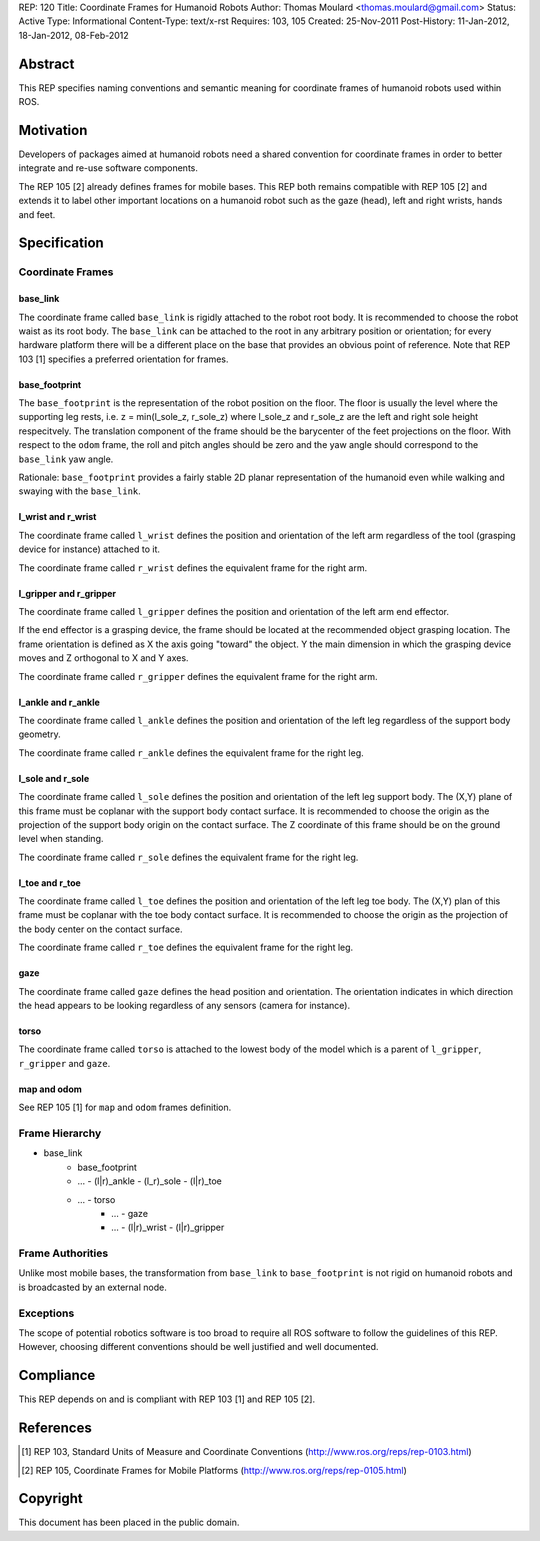 REP: 120
Title: Coordinate Frames for Humanoid Robots
Author: Thomas Moulard <thomas.moulard@gmail.com>
Status: Active
Type: Informational
Content-Type: text/x-rst
Requires: 103, 105
Created: 25-Nov-2011
Post-History: 11-Jan-2012, 18-Jan-2012, 08-Feb-2012

Abstract
========

This REP specifies naming conventions and semantic meaning for
coordinate frames of humanoid robots used within ROS.

Motivation
==========

Developers of packages aimed at humanoid robots need a shared
convention for coordinate frames in order to better integrate and
re-use software components.

The REP 105 [2] already defines frames for mobile bases. This REP
both remains compatible with REP 105 [2] and extends it to label other
important locations on a humanoid robot such as the gaze (head), left
and right wrists, hands and feet.


Specification
=============

Coordinate Frames
-----------------

base_link
'''''''''

The coordinate frame called ``base_link`` is rigidly attached to the
robot root body. It is recommended to choose the robot waist as its
root body. The ``base_link`` can be attached to the root in any
arbitrary position or orientation; for every hardware platform there
will be a different place on the base that provides an obvious point
of reference. Note that REP 103 [1] specifies a preferred orientation
for frames.

base_footprint
''''''''''''''

The ``base_footprint`` is the representation of the robot position on
the floor. The floor is usually the level where the supporting leg rests,
i.e. z = min(l_sole_z, r_sole_z) where l_sole_z and r_sole_z are the left
and right sole height respecitvely. The translation component of the frame
should be the barycenter of the feet projections on the floor. With respect
to the ``odom`` frame, the roll and pitch angles should be zero and the
yaw angle should correspond to the ``base_link`` yaw angle.

Rationale: ``base_footprint`` provides a fairly stable 2D planar representation
of the humanoid even while walking and swaying with the ``base_link``.



l_wrist and r_wrist
'''''''''''''''''''

The coordinate frame called ``l_wrist`` defines the position and
orientation of the left arm regardless of the tool (grasping device
for instance) attached to it.

The coordinate frame called ``r_wrist`` defines the equivalent
frame for the right arm.


l_gripper and r_gripper
'''''''''''''''''''''''

The coordinate frame called ``l_gripper`` defines the position and
orientation of the left arm end effector.

If the end effector is a grasping device, the frame should be located
at the recommended object grasping location. The frame orientation is
defined as X the axis going "toward" the object. Y the main dimension
in which the grasping device moves and Z orthogonal to X and Y axes.

The coordinate frame called ``r_gripper`` defines the equivalent frame
for the right arm.


l_ankle and r_ankle
'''''''''''''''''''

The coordinate frame called ``l_ankle`` defines the position and
orientation of the left leg regardless of the support body geometry.


The coordinate frame called ``r_ankle`` defines the equivalent
frame for the right leg.


l_sole and r_sole
'''''''''''''''''

The coordinate frame called ``l_sole`` defines the position and
orientation of the left leg support body. The (X,Y) plane of this
frame must be coplanar with the support body contact surface. It is
recommended to choose the origin as the projection of the support body
origin on the contact surface. The Z coordinate of this frame should
be on the ground level when standing.


The coordinate frame called ``r_sole`` defines the equivalent
frame for the right leg.


l_toe and r_toe
'''''''''''''''

The coordinate frame called ``l_toe`` defines the position and
orientation of the left leg toe body. The (X,Y) plan of this frame
must be coplanar with the toe body contact surface. It is recommended
to choose the origin as the projection of the body center on the
contact surface.


The coordinate frame called ``r_toe`` defines the equivalent frame
for the right leg.


gaze
''''

The coordinate frame called ``gaze`` defines the head position and
orientation. The orientation indicates in which direction the head
appears to be looking regardless of any sensors (camera for instance).


torso
'''''

The coordinate frame called ``torso`` is attached to the lowest body
of the model which is a parent of ``l_gripper``, ``r_gripper`` and
``gaze``.


map and odom
''''''''''''

See REP 105 [1] for ``map`` and ``odom`` frames definition.


Frame Hierarchy
---------------


- base_link
   - base_footprint
   - ... - (l|r)_ankle - (l_r)_sole - (l|r)_toe
   - ... - torso
      - ... - gaze
      - ... - (l|r)_wrist - (l|r)_gripper




Frame Authorities
-----------------

Unlike most mobile bases, the transformation from ``base_link`` to
``base_footprint`` is not rigid on humanoid robots and is broadcasted by
an external node.


Exceptions
----------

The scope of potential robotics software is too broad to require all
ROS software to follow the guidelines of this REP.  However, choosing
different conventions should be well justified and well documented.


Compliance
==========

This REP depends on and is compliant with REP 103 [1] and REP 105 [2].


References
==========

.. [1] REP 103, Standard Units of Measure and Coordinate Conventions
   (http://www.ros.org/reps/rep-0103.html)

.. [2] REP 105, Coordinate Frames for Mobile Platforms
   (http://www.ros.org/reps/rep-0105.html)

Copyright
=========

This document has been placed in the public domain.
